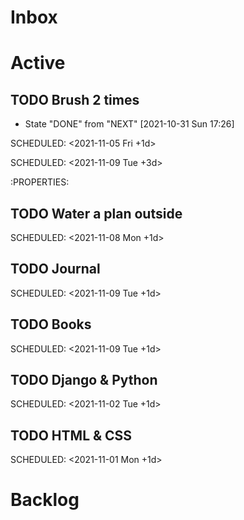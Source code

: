 * Inbox

* Active

** TODO Brush 2 times  
:PROPERTIES:
:LAST_REPEAT: [2021-11-05 Fri 07:25]
:END:
:LOGBOOK:
- State "DONE"       from "NEXT"       [2021-11-05 Fri 07:25]
- State "DONE"       from "NEXT"       [2021-11-05 Fri 07:25]
- State "DONE"       from "NEXT"       [2021-11-03 Wed 08:37]
- State "DONE"       from "NEXT"       [2021-11-02 Tue 08:09]
- State "DONE"       from "NEXT"       [2021-11-01 Mon 20:03]
:END:
# :LOGBOOK:
- State "DONE"       from "NEXT"       [2021-10-31 Sun 17:26]
:END:
# DEADLINE: <2021-10-08 Fri 16:00 +1d> 
SCHEDULED: <2021-11-05 Fri +1d>

# :PROPERTIES:
# :STYLE:   coding 
# :LAST_REPEAT: [2021-10-06 Wed 10:16]
# :END:

** TODO Water a plan inside
:PROPERTIES:
:LAST_REPEAT: [2021-11-07 Sun 08:19]
:END:
:LOGBOOK:
- State "DONE"       from "NEXT"       [2021-11-07 Sun 08:19]
- State "DONE"       from "NEXT"       [2021-11-05 Fri 07:26]
- State "DONE"       from "NEXT"       [2021-10-31 Sun 17:28]
:END:
# DEADLINE: <2021-10-08 Fri 20:00 +1d> 
SCHEDULED: <2021-11-09 Tue +3d>

# :PROPERTIES:
# :STYLE:    coding
# :LAST_REPEAT: [2021-10-06 Wed 10:16]
# :END:
# NEXT Merge the PR                                                  :work:
# DEADLINE: <2020-10-12 Mon>
# NEXT Reply to John's e-mail                             :note:work:email:
# :PROPERTIES:
# :Effort:   3
:END:
#  NEXT Buy milk
:PROPERTIES:
# :Effort:   20
:END:

# DONE Finish documentation
# CLOSED: [2020-10-09 Fri 09:30] SCHEDULED: <2020-10-10 Sat>

** TODO Water a plan outside
:PROPERTIES:
:LAST_REPEAT: [2021-11-07 Sun 08:20]
:END:
:LOGBOOK:
- State "DONE"       from "NEXT"       [2021-11-07 Sun 08:20]
- State "DONE"       from "NEXT"       [2021-11-07 Sun 08:20]
- State "DONE"       from "NEXT"       [2021-11-05 Fri 10:44]
- State "DONE"       from "NEXT"       [2021-11-05 Fri 07:28]
- State "DONE"       from "NEXT"       [2021-11-05 Fri 07:26]
- State "DONE"       from "NEXT"       [2021-11-02 Tue 08:08]
- State "DONE"       from "NEXT"       [2021-11-01 Mon 16:47]
- State "DONE"       from "NEXT"       [2021-10-31 Sun 17:30]
- State "DONE"       from "NEXT"       [2021-10-31 Sun 17:29]
:END:
SCHEDULED: <2021-11-08 Mon +1d>

** TODO Journal 
:PROPERTIES:
:LAST_REPEAT: [2021-11-08 Mon 06:58]
:END:
:LOGBOOK:
- State "DONE"       from "NEXT"       [2021-11-08 Mon 06:58]
- State "DONE"       from "NEXT"       [2021-11-07 Sun 08:20]
- State "DONE"       from "NEXT"       [2021-11-06 Sat 07:32]
- State "DONE"       from "NEXT"       [2021-11-05 Fri 07:26]
- State "DONE"       from "NEXT"       [2021-11-05 Fri 07:26]
- State "DONE"       from "NEXT"       [2021-11-05 Fri 07:26]
- State "DONE"       from "NEXT"       [2021-11-02 Tue 08:08]
- State "DONE"       from "NEXT"       [2021-11-01 Mon 16:49]
- State "DONE"       from "NEXT"       [2021-10-31 Sun 17:40]
:END:
SCHEDULED: <2021-11-09 Tue +1d>

** TODO Books 
:PROPERTIES:
:LAST_REPEAT: [2021-11-08 Mon 06:58]
:END:
:LOGBOOK:
- State "DONE"       from "NEXT"       [2021-11-08 Mon 06:58]
- State "DONE"       from "NEXT"       [2021-11-07 Sun 08:20]
- State "DONE"       from "NEXT"       [2021-11-06 Sat 07:33]
- State "DONE"       from "NEXT"       [2021-11-05 Fri 07:26]
- State "DONE"       from "NEXT"       [2021-11-05 Fri 07:26]
- State "DONE"       from "NEXT"       [2021-11-05 Fri 07:26]
- State "DONE"       from "NEXT"       [2021-11-02 Tue 08:08]
- State "DONE"       from "NEXT"       [2021-11-01 Mon 16:47]
- State "DONE"       from "NEXT"       [2021-10-31 Sun 17:40]
:END:
SCHEDULED: <2021-11-09 Tue +1d>

** TODO Django & Python
:PROPERTIES:
:LAST_REPEAT: [2021-11-01 Mon 20:04]
:END:
:LOGBOOK:
- State "DONE"       from "NEXT"       [2021-11-01 Mon 20:04]
- State "DONE"       from "NEXT"       [2021-10-31 Sun 17:40]
:END:
SCHEDULED: <2021-11-02 Tue +1d>

** TODO HTML & CSS
:PROPERTIES:
:LAST_REPEAT: [2021-10-31 Sun 17:40]
:END:
SCHEDULED: <2021-11-01 Mon +1d>


* Backlog

